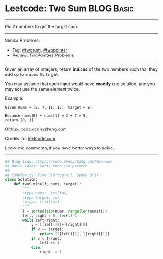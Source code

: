 * Leetcode: Two Sum                                              :BLOG:Basic:
#+STARTUP: showeverything
#+OPTIONS: toc:nil \n:t ^:nil creator:nil d:nil
:PROPERTIES:
:type:     twopointer, twosum
:END:
---------------------------------------------------------------------
Pic 2 numbers to get the target sum.
---------------------------------------------------------------------
#+BEGIN_HTML
<a href="https://github.com/dennyzhang/code.dennyzhang.com/tree/master/problems/two-sum"><img align="right" width="200" height="183" src="https://www.dennyzhang.com/wp-content/uploads/denny/watermark/github.png" /></a>
#+END_HTML
Similar Problems:
- Tag: [[https://code.dennyzhang.com/tag/twosum][#twosum]], [[https://code.dennyzhang.com/tag/twopointer][#twopointer]]
- [[https://code.dennyzhang.com/review-twopointer][Review: TwoPointers Problems]]
---------------------------------------------------------------------
Given an array of integers, return *indices* of the two numbers such that they add up to a specific target.

You may assume that each input would have *exactly* one solution, and you may not use the same element twice.

Example:
#+BEGIN_EXAMPLE
Given nums = [2, 7, 11, 15], target = 9,

Because nums[0] + nums[1] = 2 + 7 = 9,
return [0, 1].
#+END_EXAMPLE

Github: [[https://github.com/dennyzhang/code.dennyzhang.com/tree/master/problems/two-sum][code.dennyzhang.com]]

Credits To: [[https://leetcode.com/problems/two-sum/description/][leetcode.com]]

Leave me comments, if you have better ways to solve.
---------------------------------------------------------------------
#+BEGIN_SRC python
## Blog link: https://code.dennyzhang.com/two-sum
## Basic Ideas: Sort, then two pointer
##
## Complexity: Time O(n*log(n)), Space O(1)
class Solution:
    def twoSum(self, nums, target):
        """
        :type nums: List[int]
        :type target: int
        :rtype: List[int]
        """
        l = sorted(zip(nums, range(len(nums))))
        left, right = 0, len(l)-1
        while left<right:
            v = l[left][0]+l[right][0]
            if v == target:
                return [l[left][1], l[right][1]]
            if v < target:
                left += 1
            else:
                right -= 1
#+END_SRC

#+BEGIN_HTML
<div style="overflow: hidden;">
<div style="float: left; padding: 5px"> <a href="https://www.linkedin.com/in/dennyzhang001"><img src="https://www.dennyzhang.com/wp-content/uploads/sns/linkedin.png" alt="linkedin" /></a></div>
<div style="float: left; padding: 5px"><a href="https://github.com/dennyzhang"><img src="https://www.dennyzhang.com/wp-content/uploads/sns/github.png" alt="github" /></a></div>
<div style="float: left; padding: 5px"><a href="https://www.dennyzhang.com/slack" target="_blank" rel="nofollow"><img src="https://slack.dennyzhang.com/badge.svg" alt="slack"/></a></div>
</div>
#+END_HTML
